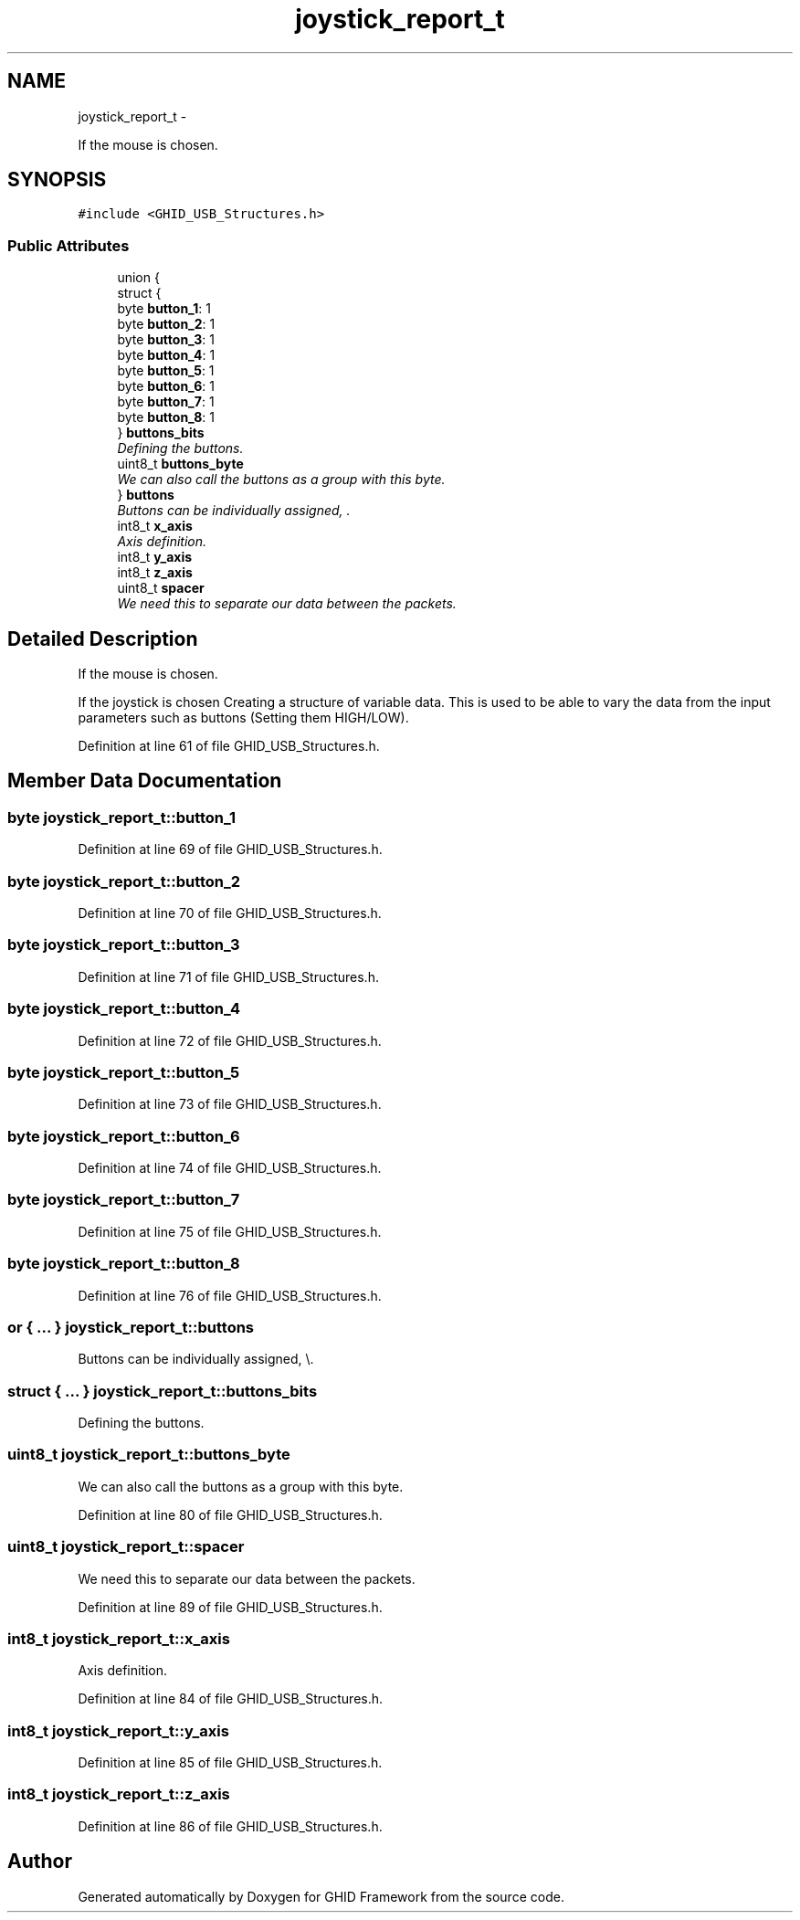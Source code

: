 .TH "joystick_report_t" 3 "Sun Mar 30 2014" "Version version 2.0" "GHID Framework" \" -*- nroff -*-
.ad l
.nh
.SH NAME
joystick_report_t \- 
.PP
If the mouse is chosen\&.  

.SH SYNOPSIS
.br
.PP
.PP
\fC#include <GHID_USB_Structures\&.h>\fP
.SS "Public Attributes"

.in +1c
.ti -1c
.RI "union {"
.br
.ti -1c
.RI "   struct {"
.br
.ti -1c
.RI "      byte \fBbutton_1\fP: 1"
.br
.ti -1c
.RI "      byte \fBbutton_2\fP: 1"
.br
.ti -1c
.RI "      byte \fBbutton_3\fP: 1"
.br
.ti -1c
.RI "      byte \fBbutton_4\fP: 1"
.br
.ti -1c
.RI "      byte \fBbutton_5\fP: 1"
.br
.ti -1c
.RI "      byte \fBbutton_6\fP: 1"
.br
.ti -1c
.RI "      byte \fBbutton_7\fP: 1"
.br
.ti -1c
.RI "      byte \fBbutton_8\fP: 1"
.br
.ti -1c
.RI "   } \fBbuttons_bits\fP"
.br
.RI "\fIDefining the buttons\&. \fP"
.ti -1c
.RI "   uint8_t \fBbuttons_byte\fP"
.br
.RI "\fIWe can also call the buttons as a group with this byte\&. \fP"
.ti -1c
.RI "} \fBbuttons\fP"
.br
.RI "\fIButtons can be individually assigned, \\\&. \fP"
.ti -1c
.RI "int8_t \fBx_axis\fP"
.br
.RI "\fIAxis definition\&. \fP"
.ti -1c
.RI "int8_t \fBy_axis\fP"
.br
.ti -1c
.RI "int8_t \fBz_axis\fP"
.br
.ti -1c
.RI "uint8_t \fBspacer\fP"
.br
.RI "\fIWe need this to separate our data between the packets\&. \fP"
.in -1c
.SH "Detailed Description"
.PP 
If the mouse is chosen\&. 

If the joystick is chosen Creating a structure of variable data\&. This is used to be able to vary the data from the input parameters such as buttons (Setting them HIGH/LOW)\&. 
.PP
Definition at line 61 of file GHID_USB_Structures\&.h\&.
.SH "Member Data Documentation"
.PP 
.SS "byte \fBjoystick_report_t::button_1\fP"
.PP
Definition at line 69 of file GHID_USB_Structures\&.h\&.
.SS "byte \fBjoystick_report_t::button_2\fP"
.PP
Definition at line 70 of file GHID_USB_Structures\&.h\&.
.SS "byte \fBjoystick_report_t::button_3\fP"
.PP
Definition at line 71 of file GHID_USB_Structures\&.h\&.
.SS "byte \fBjoystick_report_t::button_4\fP"
.PP
Definition at line 72 of file GHID_USB_Structures\&.h\&.
.SS "byte \fBjoystick_report_t::button_5\fP"
.PP
Definition at line 73 of file GHID_USB_Structures\&.h\&.
.SS "byte \fBjoystick_report_t::button_6\fP"
.PP
Definition at line 74 of file GHID_USB_Structures\&.h\&.
.SS "byte \fBjoystick_report_t::button_7\fP"
.PP
Definition at line 75 of file GHID_USB_Structures\&.h\&.
.SS "byte \fBjoystick_report_t::button_8\fP"
.PP
Definition at line 76 of file GHID_USB_Structures\&.h\&.
.SS "or { \&.\&.\&. }  \fBjoystick_report_t::buttons\fP"
.PP
Buttons can be individually assigned, \\\&. 
.SS "struct { \&.\&.\&. }  \fBjoystick_report_t::buttons_bits\fP"
.PP
Defining the buttons\&. 
.SS "uint8_t \fBjoystick_report_t::buttons_byte\fP"
.PP
We can also call the buttons as a group with this byte\&. 
.PP
Definition at line 80 of file GHID_USB_Structures\&.h\&.
.SS "uint8_t \fBjoystick_report_t::spacer\fP"
.PP
We need this to separate our data between the packets\&. 
.PP
Definition at line 89 of file GHID_USB_Structures\&.h\&.
.SS "int8_t \fBjoystick_report_t::x_axis\fP"
.PP
Axis definition\&. 
.PP
Definition at line 84 of file GHID_USB_Structures\&.h\&.
.SS "int8_t \fBjoystick_report_t::y_axis\fP"
.PP
Definition at line 85 of file GHID_USB_Structures\&.h\&.
.SS "int8_t \fBjoystick_report_t::z_axis\fP"
.PP
Definition at line 86 of file GHID_USB_Structures\&.h\&.

.SH "Author"
.PP 
Generated automatically by Doxygen for GHID Framework from the source code\&.
